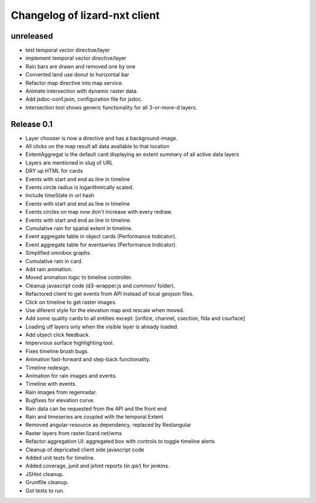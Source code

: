 Changelog of lizard-nxt client
==============================

unreleased
----------

- test temporal vector directive/layer

- implement temporal vector directive/layer

- Rain bars are drawn and removed one by one

- Converted land use donut to horizontal bar

- Refactor map directive into map service.

- Animate intersection with dynamic raster data.

- Add jsdoc-conf.json, configuration file for jsdoc.

- Intersection tool shows generic functionality for all 3-or-more-d layers.

Release 0.1
-----------

- Layer chooser is now a directive and has a background-image.

- All clicks on the map result all data available to that location

- ExtentAggregat is the default card displaying an extent summary of
  all active data layers

- Layers are mentioned in slug of URL

- DRY up HTML for cards

- Events with start and end as line in timeline

- Events circle radius is logarithmically scaled.

- Include timeState in url hash

- Events with start and end as line in timeline

- Events circles on map now don't increase with every redraw.

- Events with start and end as line in timeline.

- Cumulative rain for spatial extent in timeline.

- Event aggregate table in object cards (Performance Indicator).

- Event aggregate table for eventseries (Performance Indicator).

- Simplified omnibox graphs.

- Cumulative rain in card.

- Add rain animation.

- Moved animation logic to timeline controller.

- Cleanup javascript code (d3-wrapper.js and common/ folder).

- Refactored client to get events from API instead of local geojson files.

- Click on timeline to get raster images.

- Use diferent style for the elevation map and rescale when moved.

- Add some quality cards to all entities except: [orifice, channel, csection, flda and csurface]

- Loading utf layers only when the visible layer is already loaded.

- Add object click feedback.

- Impervious surface highlighting tool.

- Fixes timeline brush bugs.

- Animation fast-forward and step-back functionality.

- Timeline redesign.

- Animation for rain images and events.

- Timeline with events.

- Rain images from regenradar.

- Bugfixes for elevation curve.

- Rain data can be requested from the API and the front end

- Rain and timeseries are coupled with the temporal Extent

- Removed angular-resource as dependency, replaced by Restangular

- Raster layers from raster.lizard.net/wms

- Refactor aggregation UI: aggregated box with controls to toggle timeline alerts

- Cleanup of depricated client side javascript code

- Added unit tests for timeline.

- Added coverage, junit and jshint reports (in `qa/`) for jenkins.

- JSHint cleanup.

- Gruntfile cleanup.

- Got tests to run.
